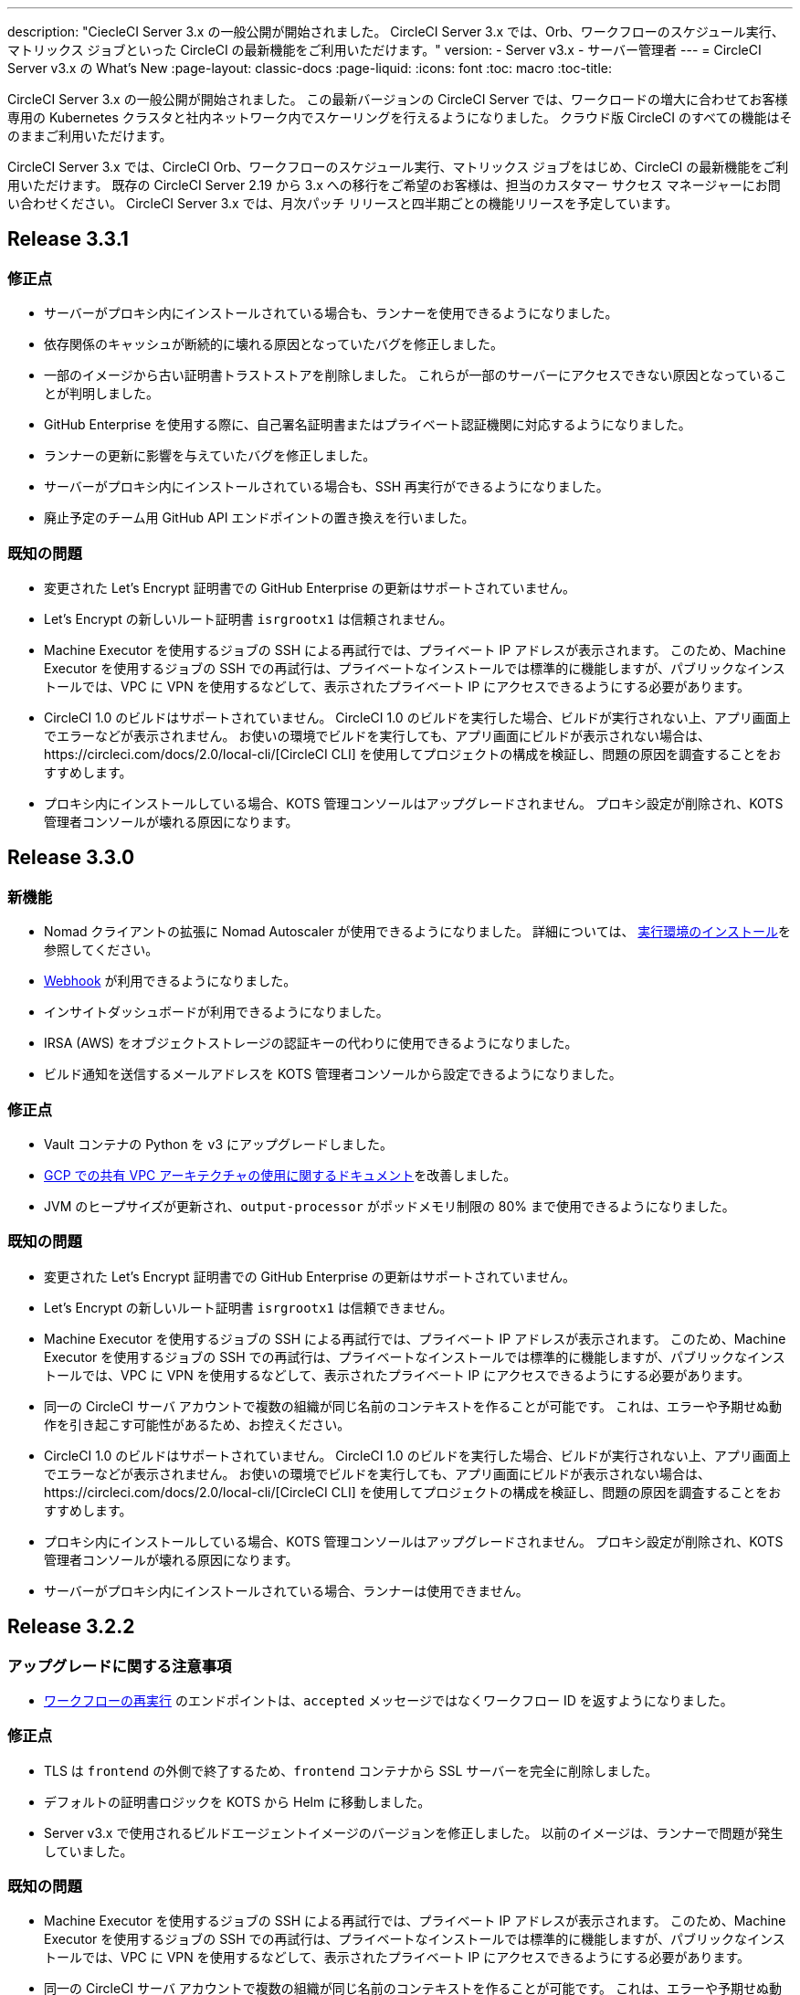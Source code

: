 ---
description: "CiecleCI Server 3.x の一般公開が開始されました。 CircleCI Server 3.x では、Orb、ワークフローのスケジュール実行、マトリックス ジョブといった CircleCI の最新機能をご利用いただけます。"
version:
- Server v3.x
- サーバー管理者
---
= CircleCI Server v3.x の What's New
:page-layout: classic-docs
:page-liquid:
:icons: font
:toc: macro
:toc-title:

CircleCI Server 3.x の一般公開が開始されました。 この最新バージョンの CircleCI Server では、ワークロードの増大に合わせてお客様専用の Kubernetes クラスタと社内ネットワーク内でスケーリングを行えるようになりました。 クラウド版 CircleCI のすべての機能はそのままご利用いただけます。

CircleCI Server 3.x では、CircleCI Orb、ワークフローのスケジュール実行、マトリックス ジョブをはじめ、CircleCI の最新機能をご利用いただけます。 既存の CircleCI Server 2.19 から 3.x への移行をご希望のお客様は、担当のカスタマー サクセス マネージャーにお問い合わせください。 CircleCI Server 3.x では、月次パッチ リリースと四半期ごとの機能リリースを予定しています。

toc::[]

== Release 3.3.1

=== 修正点

* サーバーがプロキシ内にインストールされている場合も、ランナーを使用できるようになりました。
* 依存関係のキャッシュが断続的に壊れる原因となっていたバグを修正しました。
* 一部のイメージから古い証明書トラストストアを削除しました。 これらが一部のサーバーにアクセスできない原因となっていることが判明しました。
* GitHub Enterprise を使用する際に、自己署名証明書またはプライベート認証機関に対応するようになりました。
* ランナーの更新に影響を与えていたバグを修正しました。
* サーバーがプロキシ内にインストールされている場合も、SSH 再実行ができるようになりました。
* 廃止予定のチーム用 GitHub API エンドポイントの置き換えを行いました。

=== 既知の問題

* 変更された Let's Encrypt 証明書での GitHub Enterprise の更新はサポートされていません。
* Let's Encrypt の新しいルート証明書 `isrgrootx1` は信頼されません。
* Machine Executor を使用するジョブの SSH による再試行では、プライベート IP アドレスが表示されます。 このため、Machine Executor を使用するジョブの SSH での再試行は、プライベートなインストールでは標準的に機能しますが、パブリックなインストールでは、VPC に VPN を使用するなどして、表示されたプライベート IP にアクセスできるようにする必要があります。
* CircleCI 1.0 のビルドはサポートされていません。 CircleCI 1.0 のビルドを実行した場合、ビルドが実行されない上、アプリ画面上でエラーなどが表示されません。 お使いの環境でビルドを実行しても、アプリ画面にビルドが表示されない場合は、https://circleci.com/docs/2.0/local-cli/[CircleCI CLI] を使用してプロジェクトの構成を検証し、問題の原因を調査することをおすすめします。
* プロキシ内にインストールしている場合、KOTS 管理コンソールはアップグレードされません。 プロキシ設定が削除され、KOTS 管理者コンソールが壊れる原因になります。

== Release 3.3.0

=== 新機能

* Nomad クライアントの拡張に Nomad Autoscaler が使用できるようになりました。 詳細については、 https://circleci.com/docs/2.0/server-3-install-build-services/#nomad-autoscaler[実行環境のインストール]を参照してください。
* https://circleci.com/docs/2.0/webhooks/[Webhook] が利用できるようになりました。
* インサイトダッシュボードが利用できるようになりました。
* IRSA (AWS) をオブジェクトストレージの認証キーの代わりに使用できるようになりました。
* ビルド通知を送信するメールアドレスを KOTS 管理者コンソールから設定できるようになりました。

=== 修正点

* Vault コンテナの Python を v3 にアップグレードしました。
* https://circleci.com/docs/2.0/server-3-operator-vm-service/#google-cloud-platform[GCP での共有 VPC アーキテクチャの使用に関するドキュメント]を改善しました。
* JVM のヒープサイズが更新され、`output-processor` がポッドメモリ制限の 80% まで使用できるようになりました。

=== 既知の問題

* 変更された Let's Encrypt 証明書での GitHub Enterprise の更新はサポートされていません。
* Let's Encrypt の新しいルート証明書 `isrgrootx1` は信頼できません。
* Machine Executor を使用するジョブの SSH による再試行では、プライベート IP アドレスが表示されます。 このため、Machine Executor を使用するジョブの SSH での再試行は、プライベートなインストールでは標準的に機能しますが、パブリックなインストールでは、VPC に VPN を使用するなどして、表示されたプライベート IP にアクセスできるようにする必要があります。
* 同一の CircleCI サーバ アカウントで複数の組織が同じ名前のコンテキストを作ることが可能です。 これは、エラーや予期せぬ動作を引き起こす可能性があるため、お控えください。
* CircleCI 1.0 のビルドはサポートされていません。 CircleCI 1.0 のビルドを実行した場合、ビルドが実行されない上、アプリ画面上でエラーなどが表示されません。 お使いの環境でビルドを実行しても、アプリ画面にビルドが表示されない場合は、https://circleci.com/docs/2.0/local-cli/[CircleCI CLI] を使用してプロジェクトの構成を検証し、問題の原因を調査することをおすすめします。
* プロキシ内にインストールしている場合、KOTS 管理コンソールはアップグレードされません。 プロキシ設定が削除され、KOTS 管理者コンソールが壊れる原因になります。
* サーバーがプロキシ内にインストールされている場合、ランナーは使用できません。

== Release 3.2.2

=== アップグレードに関する注意事項

* https://circleci.com/docs/api/v2/#operation/rerunWorkflow[ワークフローの再実行] のエンドポイントは、`accepted` メッセージではなくワークフロー ID を返すようになりました。

=== 修正点

* TLS は `frontend` の外側で終了するため、`frontend` コンテナから SSL サーバーを完全に削除しました。
* デフォルトの証明書ロジックを KOTS から Helm に移動しました。
* Server v3.x で使用されるビルドエージェントイメージのバージョンを修正しました。 以前のイメージは、ランナーで問題が発生していました。

=== 既知の問題

* Machine Executor を使用するジョブの SSH による再試行では、プライベート IP アドレスが表示されます。 このため、Machine Executor を使用するジョブの SSH での再試行は、プライベートなインストールでは標準的に機能しますが、パブリックなインストールでは、VPC に VPN を使用するなどして、表示されたプライベート IP にアクセスできるようにする必要があります。
* 同一の CircleCI サーバ アカウントで複数の組織が同じ名前のコンテキストを作ることが可能です。 これは、エラーや予期せぬ動作を引き起こす可能性があるため、お控えください。
* CircleCI 1.0 のビルドはサポートされていません。 CircleCI 1.0 のビルドを実行した場合、ビルドが実行されない上、アプリ画面上でエラーなどが表示されません。 お使いの環境でビルドを実行しても、アプリ画面にビルドが表示されない場合は、https://circleci.com/docs/ja/2.0/local-cli/[CircleCI CLI] を使用してプロジェクトの構成を検証し、問題の原因を調査することをおすすめします。
* プロキシ内にインストールしている場合、KOTS 管理コンソールはアップグレードされません。 プロキシ設定が削除され、KOTS 管理者コンソールが壊れる原因になります。
* サーバーがプロキシ内にインストールされている場合、ランナーは使用できません。
* Let's Encrypt の証明書を生成できません。 独自の証明書を用意するか、デフォルトの証明書を使用する必要があります。

== Release 3.2.1

=== アップグレードに関する注意事項

KOTS 管理者コンソール ダッシュボードのメニューバーで  [Version History (バージョン履歴)] を選択し、CircleCI Server v3.2.0 の *[Deploy (デプロイ)]* をクリックします。

See <<Upgrade notes>> before upgrading from v3.1.x to v3.2.x.

=== 新機能
* GCP 上でご使用で、プライベート VM がサポートされるようになりました。

=== 修正点
* mTLS がデフォルトで無効になりました。
* VM の SSH タイムアウトが 10 分に延長されました。
* プライベート VM がプライベート IP を要求するようになりました。

=== 既知の問題

* Machine Executor を使用するジョブの SSH による再試行では、プライベート IP アドレスが表示されます。 このため、Machine Executor を使用するジョブの SSH での再試行は、プライベートなインストールでは標準的に機能しますが、パブリックなインストールでは、VPC に VPN を使用するなどして、表示されたプライベート IP にアクセスできるようにする必要があります。
* 同一の CircleCI サーバ アカウントで複数の組織が同じ名前のコンテキストを作ることが可能です。 これは、エラーや予期せぬ動作を引き起こす可能性があるため、お控えください。
* CircleCI 1.0 のビルドはサポートされていません。 CircleCI 1.0 のビルドを実行した場合、ビルドが実行されない上、アプリ画面上でエラーなどが表示されません。 お使いの環境でビルドを実行しても、アプリ画面にビルドが表示されない場合は、https://circleci.com/docs/ja/2.0/local-cli/[CircleCI CLI] を使用してプロジェクトの構成を検証し、問題の原因を調査することをおすすめします。
* プロキシ内にインストールしている場合、KOTS 管理コンソールはアップグレードされません。 プロキシ設定が削除され、KOTS 管理者コンソールが壊れる原因になります。
* サーバーがプロキシ内にインストールされている場合、ランナーは使用できません。
* Let's Encrypt の証明書を生成できません。 独自の証明書を用意するか、デフォルトの証明書を使用する必要があります。

== リリース 3.2.0

=== アップグレードに関する注意事項

KOTS 管理者コンソール ダッシュボードのメニューバーで  [Version History (バージョン履歴)] を選択し、CircleCI Server v3.2.0 の *[Deploy (デプロイ)]* をクリックします。

サーバー 3.1.x から 3.2 へのアップグレード時には、PostgreSQL ポッドの変更のためにダウンタイムが発生します。 このアップデートにより 2つの問題が発生する可能性があり、ここではその問題について説明します。

==== PostgreSQL ポッドが `[Pending(保留)]`のまま
アップグレード後に PostgreSQL ポッドが `[Pending(保留)]` 状態のままである場合、ポッドを以下の手順で 0 にスケールダウンしてから、再度スケールアップしてください。

以下により、PostgreSQL ポッドが `[Pending(保留)]`状態かどうかを確認することができます。

```shell
$ kubectl get pod -l app.kubernetes.io/name=postgresql
NAME           READY   STATUS    RESTARTS   AGE
postgresql-0   1/1     Pending   0          3m
```

以下のコマンドにより、データを損失することなくポッドを 0 にスケールダウンし、アプリケーションポッドを終了することができます。

```shell
kubectl scale deployment -l layer=application --replicas 0
```

すべてのアプリケーション層のポッドが終了したら、以下の*いずれか*を実行します。

* KOTS 管理者コンソールからアップデートを再デプロイする*か*、
* *または*、以下の 2 つのコマンドを実行して、ポッドを再デプロイし、サーバーを機能的な状態に戻します。
+
```shell
kubectl scale deployment -l layer=application --replicas 1
```
+
その後、次のコマンドで `output-processor` をスケールアップします。
+
```shell
kubectl scale deployment output-processor --replicas 2

```

==== Traefikのポッドが指定通りに実行されない
アップグレード後に Traefik ポッドが 2 つあることに気付いた場合、新しいポッドが指定通りに実行されるように、古いポッドを見つけて削除する必要があります。

以下により、Traefik ポッドの状態を確認することができます。

```shell
$ kubectl get pod -l app=traefik
NAME                                      READY   STATUS    RESTARTS   AGE
circleci-server-traefik-9d6b86fd8-f7n2x   1/1     Running   0          24d
circleci-server-traefik-cf7d4d7f6-6mb5g   1/1     Error     0          3m
```

以下のコマンドで古い Traefik ポッドを削除します。

```shell
kubectl delete pod circleci-server-traefik-<older pod hash>
```

これにより、新しい Traefik ポッドが指定通りに実行されるようになります。

=== 新機能

* 完全なプライベートネットワーク環境でのインストールを必要とするお客様は、KOTS管理コンソールの設定画面からパブリックIPがVMに割り当てられないようにすることができます。 なお、非パブリックIPの設定を有効にした場合、実行中のジョブにSSHアクセスが必要なときは、VPCにVPNを設定するなどの回避策が必要となりますのでご注意ください。
* プロキシ経由でアウトバウンドの通信をしているお客様は、KOTS管理コンソールからプロキシの設定ができるようになりました。 サーバーのプロキシサポートの詳細については、https://circleci.com/docs/ja/2.0/server-3-operator-proxy/[サーバー 3.xのプロキシ設定]を参照してください。
* マシン実行環境に新たなリソースクラス、サイズ、Executorが追加されました。 具体的には、Arm (medium, large), Linux (medium, large, X large, XX large),Windows (medium, large, XX large)が利用可能となります。
* https://circleci.com/docs/ja/2.0/insights/[インサイトAPI]が、すべてのサーバーのお客様にご利用いただけるようになりました。 ビルドデータやその他のデータを活用して、チームのパフォーマンスや、ビルドやテストの健全性をより良く確認することができます。
* 管理画面を刷新し、インストール手順が更新されました。これにより、サーバーの設定や管理がより簡単になりました。
* VMサービスにカスタムLinux AMIが利用できるようになりました。
* SSL ターミネーションを無効にできるようになりました。 サーバーをファイアウォールの内側に置いている場合、これによりファイアウォールでの SSL ターミネーションが利用できます。
* 永続ボリュームのサイズを制御できるようになりました。 大規模なお客様の場合、初期の永続ボリュームのサイズがデフォルトでは小さすぎる場合がありました。 インストール時に永続ボリュームの設定を行うことができるようになり、必要なお客様にはより簡単に移行していただけます。 詳細については、 https://circleci.com/docs/ja/2.0/server-3-operator-extending-internal-volumes/[内部データベースのボリューム拡張]のドキュメントを参照してください。
* https://github.com/CircleCI-Public/server-terraform/blob/main/nomad-aws/main.tf[nomad client terraform]にNomadのオートスケーリングの例を追加しました。
* 「安全でない」ビルド成果物の提供可否が選択できるようになりました。 以前はこのオプションは隠されており、安全ではない可能性のあるアーティファクトはプレーンテキストとしてレンダリングされていました。 詳細については、 https://circleci.com/docs/ja/2.0/server-3-operator-build-artifacts/[CircleCI Server v3.x ビルド アーティファクト]を参照してください。

=== 修正点

* デフォルトの Windows Executor が記載と異なっていました。 サイズをドキュメントの記載やクラウド版に合わせて大きくしました。

=== 既知の問題

* KOTS 管理者の設定では、セットアップ中 Nomad mTLS を誤って`有効`に設定します。 Nomad クライアントがデプロイされるまで、 mTLS が`無効`になっている必要があります。
* Machine Executor を使用するジョブの SSH による再試行では、プライベート IP アドレスが表示されます。 このため、Machine Executor を使用するジョブの SSH での再試行は、プライベートなインストールでは標準的に機能します。 しかし、パブリックなインストールでは、VPC に VPN を使用するなどして、表示されたプライベート IP にアクセスできるようにする必要があります。
* 現在、同一の CircleCI Server アカウントで複数の組織が同じ名前のコンテキストを作ることが可能です。 これは、エラーや予期せぬ動作を引き起こす可能性があるため、お控えください。
* CircleCI 1.0 のビルドはサポートされていません。 CircleCI 1.0 のビルドを実行した場合、ビルドが実行されない上、アプリ画面上でエラーなどが表示されません。 お使いの環境でビルドを実行しても、アプリ画面にビルドが表示されない場合は、https://circleci.com/docs/ja/2.0/local-cli/[CircleCI CLI] を使用してプロジェクトの構成を検証し、問題の原因を調査することをおすすめします。
* プロキシ内にインストールしている場合、KOTS 管理コンソールはアップグレードされません。 プロキシ設定が削除され、KOTS 管理画面が壊れる原因となります。
* サーバーがプロキシ内にインストールされている場合、ランナーは使用できません。
* Let's Encrypt の証明書を生成できません。 独自の証明書を用意するか、デフォルトの証明書を使用する必要があります。

== Release 3.1.0

=== アップグレードに関する注意事項

IMPORTANT: 本リリースでは、`frontend-external` ロード バランサーが廃止されました。 今後、受信トラフィックはすべて、`traefik` ロードバランサーにより処理されます。 以前の 3.x バージョンからアップデートする場合、`frontend-external` ロードバランサーを参照する DNS レコードを、`circleci-server-traefik` ロードバランサーを参照するように更新する必要があります。 traefik ロードバランサーの外部 IP アドレスまたは DNS 名は、クラスタにアクセス可能なターミナルで `kubectl get svc/circleci-server-traefik` を実行することで取得できます。

DNS レコードを更新して既存の CircleCI Server をアップグレードするには、次の手順を実施してください。

. Retrieve the external IP or DNS name for the traefik load balancer as described or by looking the DNS A record for `app.<your domain name>`` - this should already point to your traefik load balancer.
. 既存の CircleCI Server のドメイン名を参照している DNS A レコードを見つけます (`アプリ` のサブドメインを参照しているものではないことに注意してください)。
. A レコードを編集して、アプリのサブドメインのレコードと同じ様に traefik ロード バランサーを参照するように
 設定します。 DNS サービスによっては、編集結果が反映されるまで数分かかります。

次に、KOTS 管理者コンソールダッシュボードのメニューバーで  [Version History (バージョン履歴)] を選択し、CircleCI Server v3.1.0 の *[Deploy (デプロイ)]* をクリックします。

=== 新機能

* Telegraf のプラグインをサーバーに追加してカスタマイズすることにより、例えば Datadog のようなサードパーティのモニタリングソリューションを使用できるようになりました。 詳細については、https://circleci.com/docs/ja/2.0/server-3-operator-metrics-and-monitoring/[メトリクスと監視に関するページ]を参照してください。
* CircleCI Server 環境を完全にプライベート化したいというお客様のご要望に応え、使用するロード バランサーをプライベートのもののみに限定するオプションが導入されました。 詳細については、https://circleci.com/docs/ja/2.0/server-3-operator-load-balancers/[ロード バランサーに関するページ]を参照してください。
* CircleCI Server 3.x では、オブジェクト ストレージにビルド アーティファクト、テスト結果、その他の状態をホストします。 すべての S3 互換ストレージと Google Cloud Storage がサポートされます。 設定方法について詳しくは、https://circleci.com/docs/2.0/server-3-install/[インストールガイド]を参照してください。
* CircleCI Server でセットアップ ワークフローによるダイナミック コンフィグが利用できるようになりました。 詳細については、https://circleci.com/blog/introducing-dynamic-config-via-setup-workflows/[ブログ記事]およびhttps://circleci.com/docs/2.0/dynamic-config/[ダイナミックコンフィグ]を参照してください。
* CircleCI Server でランナーを利用できるようになりました。 インストール手順を含む詳細については、https://circleci.com/docs/ja/2.0/runner-overview/?section=executors-and-images[ランナーに関するページ]を参照してください。 ランナーを利用すると、CircleCI Server 環境で macOS Executor を使用できるほか、プライベート データ センターに CircleCI Server をインストールしている場合も VM サービス機能を使用できます。
* v3.0 よりフロントエンド ロード バランサーが廃止され、Ingress リソースと Traefik Ingress コントローラーに置き換えられました。 この変更に伴い、既存の DNS の再構成が必要になります。 詳細と手順については、https://circleci.com/docs/ja/2.0/server-3-whats-new/#release-3-1-0[CircleCI Server の新機能に関するページ]を参照してください。
* 次のサービスを外部化できるようになりました。 設定方法について詳しくは、https://circleci.com/docs/ja/2.0/server-3-install/[CircleCI Server v3.x のインストールに関するページ]を参照してください。
** Postgres
** MongoDB
** Vault
* バックアップと復元機能を利用できるようになりました。 詳細については、https://circleci.com/docs/ja/2.0/server-3-operator-backup-and-restore/[バックアップと復元に関するページ]を参照してください。
* クラスタのヘルス状態と使用状況のモニタリングのため、Prometheus がデフォルトで CircleCI Server と共にデプロイされるようになりました。 Prometheus の管理と設定は KOTS 管理者 UI で行えます。 詳細については、https://circleci.com/docs/ja/2.0/server-3-operator-metrics-and-monitoring/[メトリクスと監視に関するページ]を参照してください。
* 2 X-large リソース クラスがサポートされるようになりました。 大きいリソース クラスを使用する場合、Nomad クラスタもそれに合わせて十分なサイズにする必要があります。
* ビルドアーティファクトとテスト結果のライフサイクルを KOTS 管理者コンソールの *Storage Object Expiry* で設定できるようになりました。また、期限切れを無効にしてアーティファクトとテスト結果を無期限に保持するオプションも追加されました。

=== 修正点

* CircleCI サポート バンドルにシークレットが含まれる原因となる、一連のバグを修正しました。
  ** サードパーティのバグなどが原因で、シークレットの一部が誤って改変されていました。
  ** PostgresDB により標準出力にシークレットが出力されていました。
  ** 一部の CircleCI サービスでシークレットが記録されていました。
* Nomad Terraform モジュールのネットワーク セキュリティが強化されました。
* Terraform v0.15.0 以上がサポートされるようになりました。
* インストール スクリプトが更新され、最新バージョンの Terraform でサポートされている機能を使用できるようになりました。
* 大規模なビルドが誤ったマシンタイプで実行される原因となっていたバグを修正しました。 大規模なビルドは、今後、正しいクラス (vCPU 4 つ、15GB RAM) で実行されるようになります。
* Vault のクライアント トークンの期限切れ時に contexts-service が起動しなくなるバグを修正しました。
* 準備完了前に `legacy-notifier` から準備完了と報告されるバグを修正しました。
* すべてのサービスにおいて、JVMのヒープサイズパラメータが削除されました。 ヒープサイズは、メモリ制限の半分に設定されます。
* 以前は、再起動が必要となっていた、ネットワーク設定と証明書の変更が、Traefikによって自動的に反映されるようになりました。 これまでは、変更後に再起動が必要でした。
* CPUとメモリーの最低必要条件が変更になりました。 変更後の要件については、https://circleci.com/docs/ja/2.0/server-3-install-prerequisites/[インストールの前提条件に関するページ]を参照してください。

=== 既知の問題

* 現在、同一の CircleCI Server アカウントで複数の組織が同じ名前のコンテキストを作ることが可能です。 これは、エラーや予期せぬ動作を引き起こす可能性があるため、お控えください。
* CircleCI 1.0 のビルドはサポートされていません。 CircleCI 1.0 のビルドを実行した場合、ビルドが実行されない上、アプリ画面上でエラーなどが表示されません。 お使いの環境でビルドを実行しても、アプリ画面にビルドが表示されない場合は、https://circleci.com/docs/2.0/local-cli/[CircleCI CLI] を使用してプロジェクトの構成を検証し、問題の原因を調査することをおすすめします。

== リリース 3.0.2

- 30日後にアーティファクトが消えてしまうバグを修正しました。 デフォルトの保存期間が30日に設定されていましたが、これを無制限に変更しました。 これに伴って、KOTS管理コンソールのオプションでアーティファクトの保存期間を設定できるようになりました。
- KOTS でフロントエンドの TLS 証明書を更新した後、Traefik Podを手動で再起動しなければならないバグを修正しました。 KOTS のデプロイ後に TLS 証明書を変更すると、Traefik Podが自動的に再起動するようになりました。
- builds-service で、メモリ不足 (OOM) でPodがクラッシュするバグを修正しました。

== リリース 3.0.1

- 以前の`build_agent`はPsExec脆弱性のあるバージョンに依存していたため 、`build_agent`のバージョンを更新しました。
- Githubでのチェックが重複する問題があったため、`output-processor`の環境変数を再設定しました。
- Flywayで管理されているデータベースにおける out-of-order (順序逆転) マイグレーション問題を解決するために、`vm-service`のデプロイメントコンフィグを調整しました。

ifndef::pdf[]
== 次に読む
CircleCl Server v3.x の詳しい情報については、以下をご覧ください。

* https://circleci.com/docs/2.0/server-3-overview[CircleCI Server 3.x の概要]
* https://circleci.com/docs/2.0/server-3-install-prerequisites[CircleCI Server 3.x のインストール]
* https://circleci.com/docs/2.0/server-3-install-migration[CircleCI Server 3.x への移行]
* https://circleci.com/docs/2.0/server-3-operator-overview[CircleCI Server 3.x の運用]
endif::pdf[]
